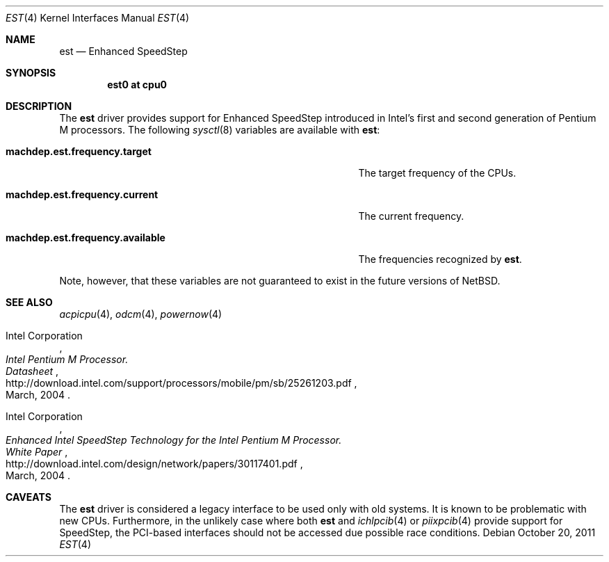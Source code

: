 .\" $NetBSD: est.4,v 1.4 2011/10/20 13:54:38 jruoho Exp $
.\"
.\" Copyright (c) 2011 Jukka Ruohonen <jruohonen@iki.fi>
.\" All rights reserved.
.\"
.\" Redistribution and use in source and binary forms, with or without
.\" modification, are permitted provided that the following conditions
.\" are met:
.\" 1. Redistributions of source code must retain the above copyright
.\"    notice, this list of conditions and the following disclaimer.
.\" 2. Neither the name of the author nor the names of any
.\"    contributors may be used to endorse or promote products derived
.\"    from this software without specific prior written permission.
.\"
.\" THIS SOFTWARE IS PROVIDED BY THE AUTHOR AND CONTRIBUTORS
.\" ``AS IS'' AND ANY EXPRESS OR IMPLIED WARRANTIES, INCLUDING, BUT NOT LIMITED
.\" TO, THE IMPLIED WARRANTIES OF MERCHANTABILITY AND FITNESS FOR A PARTICULAR
.\" PURPOSE ARE DISCLAIMED.  IN NO EVENT SHALL THE FOUNDATION OR CONTRIBUTORS
.\" BE LIABLE FOR ANY DIRECT, INDIRECT, INCIDENTAL, SPECIAL, EXEMPLARY, OR
.\" CONSEQUENTIAL DAMAGES (INCLUDING, BUT NOT LIMITED TO, PROCUREMENT OF
.\" SUBSTITUTE GOODS OR SERVICES; LOSS OF USE, DATA, OR PROFITS; OR BUSINESS
.\" INTERRUPTION) HOWEVER CAUSED AND ON ANY THEORY OF LIABILITY, WHETHER IN
.\" CONTRACT, STRICT LIABILITY, OR TORT (INCLUDING NEGLIGENCE OR OTHERWISE)
.\" ARISING IN ANY WAY OUT OF THE USE OF THIS SOFTWARE, EVEN IF ADVISED OF THE
.\" POSSIBILITY OF SUCH DAMAGE.
.\"
.Dd October 20, 2011
.Dt EST 4
.Os
.Sh NAME
.Nm est
.Nd Enhanced SpeedStep
.Sh SYNOPSIS
.Cd "est0 at cpu0"
.Sh DESCRIPTION
The
.Nm
driver provides support for Enhanced SpeedStep introduced in
Intel's first and second generation of Pentium M processors.
The following
.Xr sysctl 8
variables are available with
.Nm :
.Bl -tag -width "machdep.est.frequency.available" -offset indent
.It Ic machdep.est.frequency.target
The target frequency of the
.Tn CPUs .
.It Ic machdep.est.frequency.current
The current frequency.
.It Ic machdep.est.frequency.available
The frequencies recognized by
.Nm .
.El
.Pp
Note, however, that these variables are
not guaranteed to exist in the future versions of
.Nx .
.Sh SEE ALSO
.Xr acpicpu 4 ,
.Xr odcm 4 ,
.Xr powernow 4
.Rs
.%A Intel Corporation
.%T Intel Pentium M Processor.
.%T Datasheet
.%D March, 2004
.%U http://download.intel.com/support/processors/mobile/pm/sb/25261203.pdf
.Re
.Rs
.%A Intel Corporation
.%T Enhanced Intel SpeedStep Technology for the Intel Pentium M Processor.
.%T White Paper
.%D March, 2004
.%U http://download.intel.com/design/network/papers/30117401.pdf
.Re
.Sh CAVEATS
The
.Nm
driver is considered a legacy interface to be used only with old systems.
It is known to be problematic with new
.Tn CPUs .
Furthermore, in the unlikely case where both
.Nm
and
.Xr ichlpcib 4
or
.Xr piixpcib 4
provide support for SpeedStep,
the PCI-based interfaces should not be accessed due possible race conditions.
